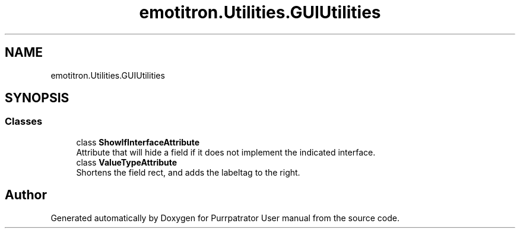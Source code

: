 .TH "emotitron.Utilities.GUIUtilities" 3 "Mon Apr 18 2022" "Purrpatrator User manual" \" -*- nroff -*-
.ad l
.nh
.SH NAME
emotitron.Utilities.GUIUtilities
.SH SYNOPSIS
.br
.PP
.SS "Classes"

.in +1c
.ti -1c
.RI "class \fBShowIfInterfaceAttribute\fP"
.br
.RI "Attribute that will hide a field if it does not implement the indicated interface\&. "
.ti -1c
.RI "class \fBValueTypeAttribute\fP"
.br
.RI "Shortens the field rect, and adds the labeltag to the right\&. "
.in -1c
.SH "Author"
.PP 
Generated automatically by Doxygen for Purrpatrator User manual from the source code\&.
